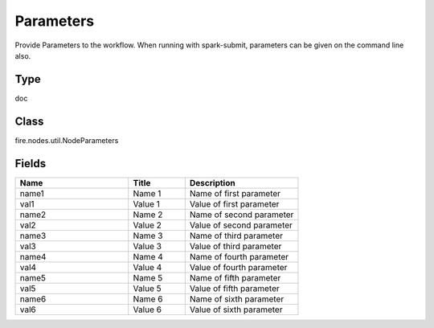 Parameters
=========== 

Provide Parameters to the workflow. When running with spark-submit, parameters can be given on the command line also.

Type
--------- 

doc

Class
--------- 

fire.nodes.util.NodeParameters

Fields
--------- 

.. list-table::
      :widths: 10 5 10
      :header-rows: 1

      * - Name
        - Title
        - Description
      * - name1
        - Name 1
        - Name of first parameter
      * - val1
        - Value 1
        - Value of first parameter
      * - name2
        - Name 2
        - Name of second parameter
      * - val2
        - Value 2
        - Value of second parameter
      * - name3
        - Name 3
        - Name of third parameter
      * - val3
        - Value 3
        - Value of third parameter
      * - name4
        - Name 4
        - Name of fourth parameter
      * - val4
        - Value 4
        - Value of fourth parameter
      * - name5
        - Name 5
        - Name of fifth parameter
      * - val5
        - Value 5
        - Value of fifth parameter
      * - name6
        - Name 6
        - Name of sixth parameter
      * - val6
        - Value 6
        - Value of sixth parameter




